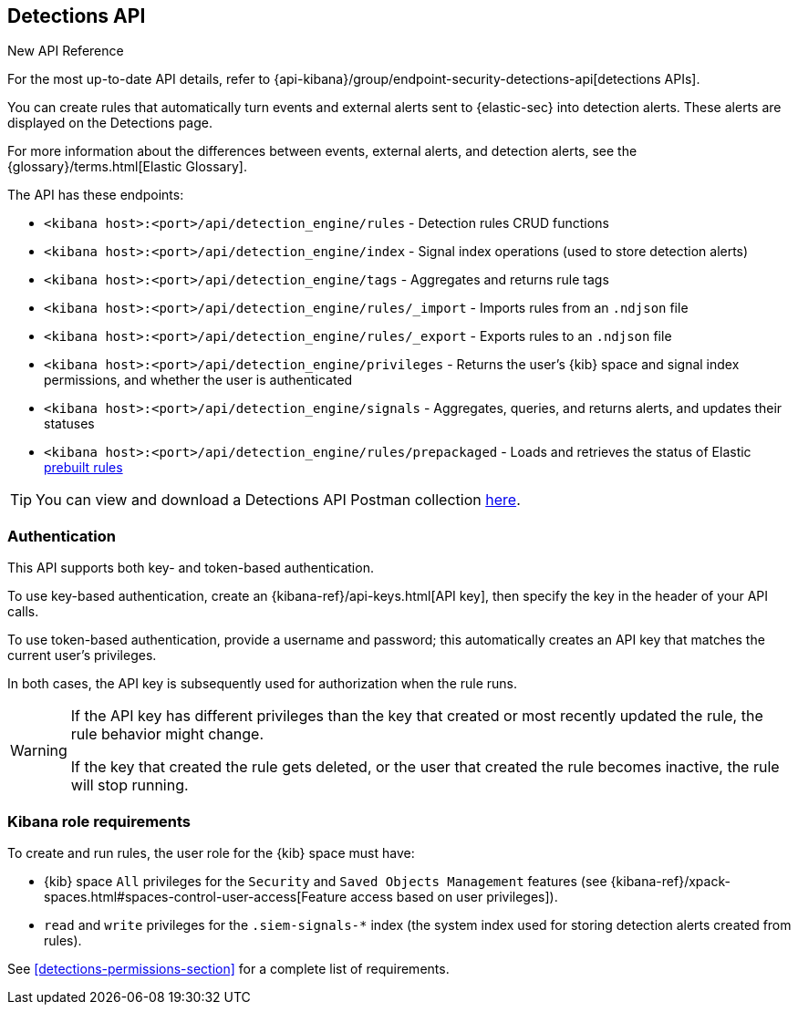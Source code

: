 [[rule-api-overview]]
[role="xpack"]
== Detections API

.New API Reference
[sidebar]
--
For the most up-to-date API details, refer to {api-kibana}/group/endpoint-security-detections-api[detections APIs].
--

You can create rules that automatically turn events and external alerts sent to
{elastic-sec} into detection alerts. These alerts are displayed on the Detections
page.

For more information about the differences between events,
external alerts, and detection alerts, see the
{glossary}/terms.html[Elastic Glossary].

The API has these endpoints:

* `<kibana host>:<port>/api/detection_engine/rules` - Detection rules CRUD functions
* `<kibana host>:<port>/api/detection_engine/index` - Signal index operations
(used to store detection alerts)
* `<kibana host>:<port>/api/detection_engine/tags` - Aggregates and returns rule
tags
* `<kibana host>:<port>/api/detection_engine/rules/_import` - Imports rules from an
`.ndjson` file
* `<kibana host>:<port>/api/detection_engine/rules/_export` - Exports rules to an
`.ndjson` file
* `<kibana host>:<port>/api/detection_engine/privileges` - Returns the user's
{kib} space and signal index permissions, and whether the user is authenticated
* `<kibana host>:<port>/api/detection_engine/signals` - Aggregates, queries, and
returns alerts, and updates their statuses
* `<kibana host>:<port>/api/detection_engine/rules/prepackaged` - Loads and retrieves
the status of Elastic <<prebuilt-rules, prebuilt rules>>

TIP: You can view and download a Detections API Postman collection
https://github.com/elastic/examples/tree/master/Security%20Analytics/SIEM-examples/Detections-API[here].

[discrete]
=== Authentication
This API supports both key- and token-based authentication.

To use key-based authentication, create an {kibana-ref}/api-keys.html[API key], then specify the key in the header of your API calls.

To use token-based authentication, provide a username and password; this automatically creates an API key that matches the current user's privileges.

In both cases, the API key is subsequently used for authorization when the rule runs.

[WARNING]
====
If the API key has different privileges than the key that created or most recently updated the rule, the rule behavior might change.

If the key that created the rule gets deleted, or the user that created the rule becomes inactive, the rule will stop running.
====

[discrete]
=== Kibana role requirements

To create and run rules, the user role for the {kib} space must have:

* {kib} space `All` privileges for the `Security` and `Saved Objects Management`
features (see
{kibana-ref}/xpack-spaces.html#spaces-control-user-access[Feature access based on user privileges]).
* `read` and `write` privileges for the `.siem-signals-*` index (the system index
used for storing detection alerts created from rules).



See <<detections-permissions-section>> for a complete list of requirements.
